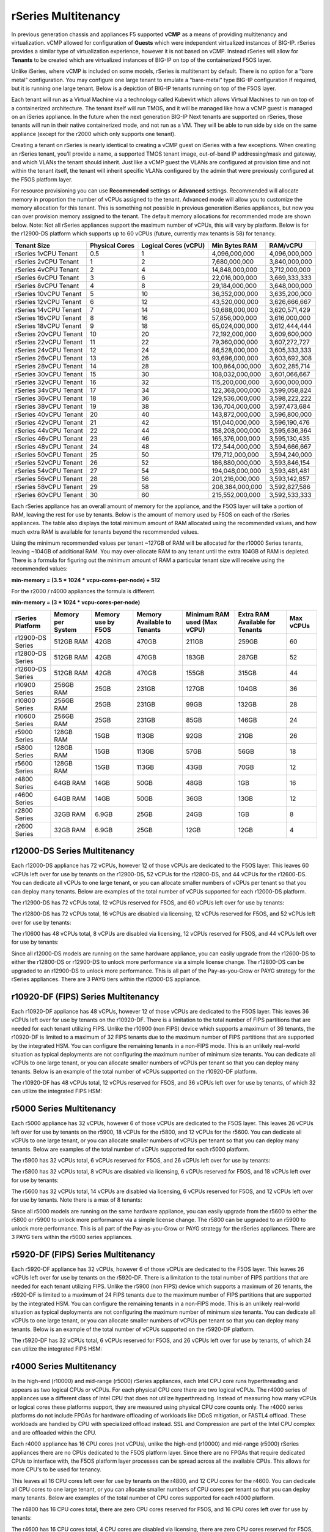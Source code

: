 ====================
rSeries Multitenancy
====================


In previous generation chassis and appliances F5 supported **vCMP** as a means of providing multitenancy and virtualization. vCMP allowed for configuration of **Guests** which were independent virtualized instances of BIG-IP. rSeries provides a similar type of virtualization experience, however it is not based on vCMP.  Instead rSeries will allow for **Tenants** to be created which are virtualized instances of BIG-IP on top of the containerized F5OS layer. 

Unlike iSeries, where vCMP is included on some models, rSeries is multitenant by default. There is no option for a “bare metal” configuration. You may configure one large tenant to emulate a “bare-metal” type BIG-IP configuration if required, but it is running one large tenant. Below is a depiction of BIG-IP tenants running on top of the F5OS layer. 

.. image:: images/rseries_multitenancy/image1.png
  :align: center
  :scale: 80%

Each tenant will run as a Virtual Machine via a technology called Kubevirt which allows Virtual Machines to run on top of a containerized architecture. The tenant itself will run TMOS, and it will be managed like how a vCMP guest is managed on an iSeries appliance. In the future when the next generation BIG-IP Next tenants are supported on rSeries, those tenants will run in their native containerized mode, and not run as a VM. They will be able to run side by side on the same appliance (except for the r2000 which only supports one tenant).

Creating a tenant on rSeries is nearly identical to creating a vCMP guest on iSeries with a few exceptions. When creating an rSeries tenant, you’ll provide a name, a supported TMOS tenant image, out-of-band IP addressing/mask and gateway, and which VLANs the tenant should inherit. Just like a vCMP guest the VLANs are configured at provision time and not within the tenant itself, the tenant will inherit specific VLANs configured by the admin that were previously configured at the F5OS platform layer.

.. image:: images/rseries_multitenancy/image2.png
  :align: center
  :scale: 70%

For resource provisioning you can use **Recommended** settings or **Advanced** settings. Recommended will allocate memory in proportion the number of vCPUs assigned to the tenant. Advanced mode will allow you to customize the memory allocation for this tenant. This is something not possible in previous generation iSeries appliances, but now you can over provision memory assigned to the tenant. The default memory allocations for recommended mode are shown below. Note: Not all rSeries appliances support the maximum number of vCPUs, this will vary by platform. Below is for the r12900-DS platform which supports up to 60 vCPUs (future, currently max tenants is 58) for tenancy.

+-----------------------+--------------------+--------------------------+-------------------+-----------------+
| **Tenant Size**       | **Physical Cores** | **Logical Cores (vCPU)** | **Min Bytes RAM** | **RAM/vCPU**    |
+=======================+====================+==========================+===================+=================+
| rSeries 1vCPU Tenant  | 0.5                |  1                       | 4,096,000,000     | 4,096,000,000   |
+-----------------------+--------------------+--------------------------+-------------------+-----------------+
| rSeries 2vCPU Tenant  | 1                  |  2                       | 7,680,000,000     | 3,840,000,000   |
+-----------------------+--------------------+--------------------------+-------------------+-----------------+
| rSeries 4vCPU Tenant  | 2                  |  4                       | 14,848,000,000    | 3,712,000,000   |
+-----------------------+--------------------+--------------------------+-------------------+-----------------+
| rSeries 6vCPU Tenant  | 3                  |  6                       | 22,016,000,000    | 3,669,333,333   |
+-----------------------+--------------------+--------------------------+-------------------+-----------------+
| rSeries 8vCPU Tenant  | 4                  |  8                       | 29,184,000,000    | 3,648,000,000   |
+-----------------------+--------------------+--------------------------+-------------------+-----------------+
| rSeries 10vCPU Tenant | 5                  |  10                      | 36,352,000,000    | 3,635,200,000   |
+-----------------------+--------------------+--------------------------+-------------------+-----------------+
| rSeries 12vCPU Tenant | 6                  |  12                      | 43,520,000,000    | 3,626,666,667   |
+-----------------------+--------------------+--------------------------+-------------------+-----------------+
| rSeries 14vCPU Tenant | 7                  |  14                      | 50,688,000,000    | 3,620,571,429   |
+-----------------------+--------------------+--------------------------+-------------------+-----------------+
| rSeries 16vCPU Tenant | 8                  |  16                      | 57,856,000,000    | 3,616,000,000   |
+-----------------------+--------------------+--------------------------+-------------------+-----------------+
| rSeries 18vCPU Tenant | 9                  |  18                      | 65,024,000,000    | 3,612,444,444   |
+-----------------------+--------------------+--------------------------+-------------------+-----------------+
| rSeries 20vCPU Tenant | 10                 |  20                      | 72,192,000,000    | 3,609,600,000   |
+-----------------------+--------------------+--------------------------+-------------------+-----------------+
| rSeries 22vCPU Tenant | 11                 |  22                      | 79,360,000,000    | 3,607,272,727   |
+-----------------------+--------------------+--------------------------+-------------------+-----------------+
| rSeries 24vCPU Tenant | 12                 |  24                      | 86,528,000,000    | 3,605,333,333   |
+-----------------------+--------------------+--------------------------+-------------------+-----------------+
| rSeries 26vCPU Tenant | 13                 |  26                      | 93,696,000,000    | 3,603,692,308   |
+-----------------------+--------------------+--------------------------+-------------------+-----------------+
| rSeries 28vCPU Tenant | 14                 |  28                      | 100,864,000,000   | 3,602,285,714   |
+-----------------------+--------------------+--------------------------+-------------------+-----------------+
| rSeries 30vCPU Tenant | 15                 |  30                      | 108,032,000,000   | 3,601,066,667   |
+-----------------------+--------------------+--------------------------+-------------------+-----------------+
| rSeries 32vCPU Tenant | 16                 |  32                      | 115,200,000,000   | 3,600,000,000   |
+-----------------------+--------------------+--------------------------+-------------------+-----------------+
| rSeries 34vCPU Tenant | 17                 |  34                      | 122,368,000,000   | 3,599,058,824   |
+-----------------------+--------------------+--------------------------+-------------------+-----------------+
| rSeries 36vCPU Tenant | 18                 |  36                      | 129,536,000,000   | 3,598,222,222   |
+-----------------------+--------------------+--------------------------+-------------------+-----------------+
| rSeries 38vCPU Tenant | 19                 |  38                      | 136,704,000,000   | 3,597,473,684   |
+-----------------------+--------------------+--------------------------+-------------------+-----------------+
| rSeries 40vCPU Tenant | 20                 |  40                      | 143,872,000,000   | 3,596,800,000   |
+-----------------------+--------------------+--------------------------+-------------------+-----------------+
| rSeries 42vCPU Tenant | 21                 |  42                      | 151,040,000,000   | 3,596,190,476   |
+-----------------------+--------------------+--------------------------+-------------------+-----------------+
| rSeries 44vCPU Tenant | 22                 |  44                      | 158,208,000,000   | 3,595,636,364   |
+-----------------------+--------------------+--------------------------+-------------------+-----------------+
| rSeries 46vCPU Tenant | 23                 |  46                      | 165,376,000,000   | 3,595,130,435   |
+-----------------------+--------------------+--------------------------+-------------------+-----------------+
| rSeries 48vCPU Tenant | 24                 |  48                      | 172,544,000,000   | 3,594,666,667   |
+-----------------------+--------------------+--------------------------+-------------------+-----------------+
| rSeries 50vCPU Tenant | 25                 |  50                      | 179,712,000,000   | 3,594,240,000   |
+-----------------------+--------------------+--------------------------+-------------------+-----------------+
| rSeries 52vCPU Tenant | 26                 |  52                      | 186,880,000,000   | 3,593,846,154   |
+-----------------------+--------------------+--------------------------+-------------------+-----------------+
| rSeries 54vCPU Tenant | 27                 |  54                      | 194,048,000,000   | 3,593,481,481   |
+-----------------------+--------------------+--------------------------+-------------------+-----------------+
| rSeries 56vCPU Tenant | 28                 |  56                      | 201,216,000,000   | 3,593,142,857   |
+-----------------------+--------------------+--------------------------+-------------------+-----------------+
| rSeries 58vCPU Tenant | 29                 |  58                      | 208,384,000,000   | 3,592,827,586   |
+-----------------------+--------------------+--------------------------+-------------------+-----------------+
| rSeries 60vCPU Tenant | 30                 |  60                      | 215,552,000,000   | 3,592,533,333   |
+-----------------------+--------------------+--------------------------+-------------------+-----------------+

Each rSeries appliance has an overall amount of memory for the appliance, and the F5OS layer will take a portion of RAM, leaving the rest for use by tenants. Below is the amount of memory used by F5OS on each of the rSeries appliances. The table also displays the total minimum amount of RAM allocated using the recommended values, and how much extra RAM is available for tenants beyond the recommended values.

Using the minimum recommended values per tenant ~127GB of RAM will be allocated for the r10000 Series tenants, leaving ~104GB of additional RAM. You may over-allocate RAM to any tenant until the extra 104GB of RAM is depleted. There is a formula for figuring out the minimum amount of RAM a particular tenant size will receive using the recommended values:

**min-memory = (3.5 * 1024 * vcpu-cores-per-node) + 512**

For the r2000 / r4000 appliances the formula is different.

**min-memory = (3 * 1024 * vcpu-cores-per-node)**


+-----------------------+-----------------------+-------------------------+----------------------------------+------------------------------------+---------------------------------------+--------------+
| **rSeries Platform**  | **Memory per System** | **Memory use by F5OS**  | **Memory Available to Tenants**  | **Minimum RAM used (Max vCPU)**    |  **Extra RAM Available for Tenants**  |  Max vCPUs   |
+=======================+=======================+=========================+==================================+====================================+=======================================+==============+
| r12900-DS Series      | 512GB RAM             | 42GB                    | 470GB                            | 211GB                              | 259GB                                 | 60           |
+-----------------------+-----------------------+-------------------------+----------------------------------+------------------------------------+---------------------------------------+--------------+
| r12800-DS Series      | 512GB RAM             | 42GB                    | 470GB                            | 183GB                              | 287GB                                 | 52           |
+-----------------------+-----------------------+-------------------------+----------------------------------+------------------------------------+---------------------------------------+--------------+
| r12600-DS Series      | 512GB RAM             | 42GB                    | 470GB                            | 155GB                              | 315GB                                 | 44           |
+-----------------------+-----------------------+-------------------------+----------------------------------+------------------------------------+---------------------------------------+--------------+
| r10900 Series         | 256GB RAM             | 25GB                    | 231GB                            | 127GB                              | 104GB                                 | 36           |
+-----------------------+-----------------------+-------------------------+----------------------------------+------------------------------------+---------------------------------------+--------------+
| r10800 Series         | 256GB RAM             | 25GB                    | 231GB                            | 99GB                               | 132GB                                 | 28           |
+-----------------------+-----------------------+-------------------------+----------------------------------+------------------------------------+---------------------------------------+--------------+
| r10600 Series         | 256GB RAM             | 25GB                    | 231GB                            | 85GB                               | 146GB                                 | 24           |
+-----------------------+-----------------------+-------------------------+----------------------------------+------------------------------------+---------------------------------------+--------------+
| r5900 Series          | 128GB RAM             | 15GB                    | 113GB                            | 92GB                               | 21GB                                  | 26           |
+-----------------------+-----------------------+-------------------------+----------------------------------+------------------------------------+---------------------------------------+--------------+
| r5800 Series          | 128GB RAM             | 15GB                    | 113GB                            | 57GB                               | 56GB                                  | 18           |
+-----------------------+-----------------------+-------------------------+----------------------------------+------------------------------------+---------------------------------------+--------------+
| r5600 Series          | 128GB RAM             | 15GB                    | 113GB                            | 43GB                               | 70GB                                  | 12           |
+-----------------------+-----------------------+-------------------------+----------------------------------+------------------------------------+---------------------------------------+--------------+
| r4800 Series          | 64GB RAM              | 14GB                    | 50GB                             | 48GB                               | 1GB                                   | 16           |
+-----------------------+-----------------------+-------------------------+----------------------------------+------------------------------------+---------------------------------------+--------------+
| r4600 Series          | 64GB RAM              | 14GB                    | 50GB                             | 36GB                               | 13GB                                  | 12           |
+-----------------------+-----------------------+-------------------------+----------------------------------+------------------------------------+---------------------------------------+--------------+
| r2800 Series          | 32GB RAM              | 6.9GB                   | 25GB                             | 24GB                               | 1GB                                   | 8            |
+-----------------------+-----------------------+-------------------------+----------------------------------+------------------------------------+---------------------------------------+--------------+
| r2600 Series          | 32GB RAM              | 6.9GB                   | 25GB                             | 12GB                               | 12GB                                  | 4            |
+-----------------------+-----------------------+-------------------------+----------------------------------+------------------------------------+---------------------------------------+--------------+



r12000-DS Series Multitenancy
==========================

Each r12000-DS appliance has 72 vCPUs, however 12 of those vCPUs are dedicated to the F5OS layer. This leaves 60 vCPUs left over for use by tenants on the r12900-DS, 52 vCPUs for the r12800-DS, and 44 vCPUs for the r12600-DS.  You can dedicate all vCPUs to one large tenant, or you can allocate smaller numbers of vCPUs per tenant so that you can deploy many tenants. Below are examples of the total number of vCPUs supported for each r12000-DS platform.

The r12900-DS has 72 vCPUs total, 12 vCPUs reserved for F5OS, and 60 vCPUs left over for use by tenants:


.. image:: images/rseries_performance_and_sizing/image10r12000.png
  :align: center
  :scale: 60%

The r12800-DS has 72 vCPUs total, 16 vCPUs are disabled via licensing, 12 vCPUs reserved for F5OS, and 52 vCPUs left over for use by tenants:

.. image:: images/rseries_performance_and_sizing/image11r12000.png
  :align: center
  :scale: 60%

The r10600 has 48 vCPUs total, 8 vCPUs are disabled via licensing, 12 vCPUs reserved for F5OS, and 44 vCPUs left over for use by tenants:  

.. image:: images/rseries_performance_and_sizing/image12r12000.png
  :align: center
  :scale: 60%

Since all r12000-DS models are running on the same hardware appliance, you can easily upgrade from the r12600-DS to either the r12800-DS or r12900-DS to unlock more performance via a simple license change. The r12800-DS can be upgraded to an r12900-DS to unlock more performance. This is all part of the Pay-as-you-Grow or PAYG strategy for the rSeries appliances. There are 3 PAYG tiers within the r12000-DS appliance.

r10920-DF (FIPS) Series Multitenancy
==========================

Each r10920-DF appliance has 48 vCPUs, however 12 of those vCPUs are dedicated to the F5OS layer. This leaves 36 vCPUs left over for use by tenants on the r10920-DF. There is a limitation to the total number of FIPS partitions that are needed for each tenant utilizing FIPS. Unlike the r10900 (non FIPS) device which supports a maximum of 36 tenants, the r10920-DF is limited to a maximum of 32 FIPS tenants due to the maximum number of FIPS partitions that are supported by the integrated HSM. You can configure the remaining tenants in a non-FIPS mode. This is an unlikely real-world situation as typical deployments are not configuring the maximum number of minimum size tenants. You can dedicate all vCPUs to one large tenant, or you can allocate smaller numbers of vCPUs per tenant so that you can deploy many tenants. Below is an example of the total number of vCPUs supported on the r10920-DF platform.

The r10920-DF has 48 vCPUs total, 12 vCPUs reserved for F5OS, and 36 vCPUs left over for use by tenants, of which 32 can utilize the integrated FIPS HSM:


.. image:: images/rseries_multitenancy/image-r10920-DF.png
  :align: center
  :scale: 60%

r5000 Series Multitenancy
==========================

Each r5000 appliance has 32 vCPUs, however 6 of those vCPUs are dedicated to the F5OS layer. This leaves 26 vCPUs left over for use by tenants on the r5900, 18 vCPUs for the r5800, and 12 vCPUs for the r5600.  You can dedicate all vCPUs to one large tenant, or you can allocate smaller numbers of vCPUs per tenant so that you can deploy many tenants. Below are examples of the total number of vCPUs supported for each r5000 platform.

The r5900 has 32 vCPUs total, 6 vCPUs reserved for F5OS, and 26 vCPUs left over for use by tenants:


.. image:: images/rseries_multitenancy/image6.png
  :align: center
  :scale: 80%

The r5800 has 32 vCPUs total, 8 vCPUs are disabled via licensing, 6 vCPUs reserved for F5OS, and 18 vCPUs left over for use by tenants:

.. image:: images/rseries_multitenancy/image7.png
  :align: center
  :scale: 40%

The r5600 has 32 vCPUs total, 14 vCPUs are disabled via licensing, 6 vCPUs reserved for F5OS, and 12 vCPUs left over for use by tenants. Note there is a max of 8 tenants:  

.. image:: images/rseries_multitenancy/image8.png
  :align: center
  :scale: 70%

Since all r5000 models are running on the same hardware appliance, you can easily upgrade from the r5600 to either the r5800 or r5900 to unlock more performance via a simple license change. The r5800 can be upgraded to an r5900 to unlock more performance. This is all part of the Pay-as-you-Grow or PAYG strategy for the rSeries appliances. There are 3 PAYG tiers within the r5000 series appliances.

r5920-DF (FIPS) Series Multitenancy
==========================

Each r5920-DF appliance has 32 vCPUs, however 6 of those vCPUs are dedicated to the F5OS layer. This leaves 26 vCPUs left over for use by tenants on the r5920-DF. There is a limitation to the total number of FIPS partitions that are needed for each tenant utilizing FIPS. Unlike the r5900 (non FIPS) device which supports a maximum of 26 tenants, the r5920-DF is limited to a maximum of 24 FIPS tenants due to the maximum number of FIPS partitions that are supported by the integrated HSM. You can configure the remaining tenants in a non-FIPS mode. This is an unlikely real-world situation as typical deployments are not configuring the maximum number of minimum size tenants. You can dedicate all vCPUs to one large tenant, or you can allocate smaller numbers of vCPUs per tenant so that you can deploy many tenants. Below is an example of the total number of vCPUs supported on the r5920-DF platform.

The r5920-DF has 32 vCPUs total, 6 vCPUs reserved for F5OS, and 26 vCPUs left over for use by tenants, of which 24 can utilize the integrated FIPS HSM:


.. image:: images/rseries_multitenancy/image-r5920-DF.png
  :align: center
  :scale: 60%

r4000 Series Multitenancy
==========================

In the high-end (r10000) and mid-range (r5000) rSeries appliances, each Intel CPU core runs hyperthreading and appears as two logical CPUs or vCPUs. For each physical CPU core there are two logical vCPUs. The r4000 series of appliances use a different class of Intel CPU that does not utilize hyperthreading. Instead of measuring how many vCPUs or logical cores these platforms support, they are measured using physical CPU core counts only. The r4000 series platforms do not include FPGAs for hardware offloading of workloads like DDoS mitigation, or FASTL4 offload. These workloads are handled by CPU with specialized offload instead. SSL and Compression are part of the Intel CPU complex and are offloaded within the CPU. 

Each r4000 appliance has 16 CPU cores (not vCPUs), unlike the high-end (r10000) and mid-range (r5000) rSeries appliances there are no CPUs dedicated to the F5OS platform layer. Since there are no FPGAs that require dedicated CPUs to interface with, the F5OS platform layer processes can be spread across all the available CPUs. This allows for more CPU's to be used for tenancy.

This leaves all 16 CPU cores left over for use by tenants on the r4800, and 12 CPU cores for the r4600. You can dedicate all CPU cores to one large tenant, or you can allocate smaller numbers of CPU cores per tenant so that you can deploy many tenants. Below are examples of the total number of CPU cores supported for each r4000 platform.

The r4800 has 16 CPU cores total, there are zero CPU cores reserved for F5OS, and 16 CPU cores left over for use by tenants:


.. image:: images/rseries_multitenancy/image9.png
  :align: center
  :scale: 70%

The r4600 has 16 CPU cores total, 4 CPU cores are disabled via licensing, there are zero CPU cores reserved for F5OS, and 12 CPU cores left over for use by tenants:

.. image:: images/rseries_multitenancy/image10.png
  :align: center
  :scale: 70%

Since all r4000 models are running on the same hardware appliance, you can easily upgrade from the r4600 to the r4800 to unlock more performance via a simple license change. This is all part of the Pay-as-you-Grow or PAYG strategy for the rSeries appliances. There are 2 PAYG tiers within the r4000 series appliances.


r2000 Series Multitenancy
==========================

In the high-end (r10000) and mid-range (r5000) rSeries appliances, each Intel CPU core runs hyperthreading and appears as two logical CPUs or vCPUs. For each physical CPU core there are two logical vCPUs. The r2000 series of appliances use a different class of Intel CPU that does not utilize hyperthreading. Instead of measuring how many vCPUs or logical cores these platforms support, they are measured using physical CPU core counts only. The r2000 series platforms do not include FPGA's for hardware offloading of workloads like DDoS mitigation, or FASTL4 offload. These workloads are handled by CPU with specialized offload instead. SSL and Compression are part of the Intel CPU complex and are offloaded within the CPU. 

Each r2000 appliance has 8 CPU cores (not vCPUs), unlike the high-end (r10000) and mid-range (r5000) rSeries appliances there are no CPUs dedicated to the F5OS platform layer. Since there are no FPGAs that require dedicated CPUs to interface with, the F5OS platform layer processes can be spread across all the available CPUs. This allows for more CPUs to be used for tenancy.

This leaves all 8 CPU cores left over for use by a single tenant on the r2800, and 4 CPU cores for the r2600. You can dedicate all CPU cores to one large tenant, or you can allocate smaller numbers of CPU cores per tenant. Below are examples of the total number of CPU cores supported for each r2000 platform.

The r2800 has 8 CPU cores total, there are zero CPU cores reserved for F5OS, and 8 CPU cores left over for use by the single tenant:


.. image:: images/rseries_multitenancy/image11.png
  :align: center
  :scale: 70%

The r2600 has 8 CPU cores total, 4 CPU cores are disabled via licensing, there are zero CPU cores reserved for F5OS, and 4 CPU cores left over for use by the single tenant:

.. image:: images/rseries_multitenancy/image12.png
  :align: center
  :scale: 70%

Since all r2000 models are running on the same hardware appliance, you can easily upgrade from the r2600 to the r2800 to unlock more performance via a simple license change. This is all part of the Pay-as-you-Grow or PAYG strategy for the rSeries appliances. There are 2 PAYG tiers within the r2000 series appliances.

Tenant Sizing
=============

Single vCPU (Skinny) tenants are supported on the r10000 and r5000 appliances, but that option is hidden under **Advanced** mode. This would allow for 36 single vCPU tenants per r10900 appliance, 28 tenants for the r10800, and 24 tenants for the r10600. For the r5000 platforms this would allow for 26 single vCPU tenants per r5900 appliance, 18 tenants for the r5800, however the r5600 supports a max of 8 tenants. While single vCPU tenants are supported, they are not recommended for most environments. This is because a single vCPU tenant is running on a single hyperthread, and performance of a single thread can be influenced by other services running on the other hyperthread of a CPU. Since this can lead to unpredictable behavior only a very lightly loaded LTM/DNS only type tenant should be considered for this option and ideally for non-production environments. As always proper sizing should be done to ensure the tenant has enough resources. 

Tenant States
=============

An rSeries tenant supports 3 states: (**Configured**, **Provisioned**, and **Deployed**):

**Configured**

- The tenant configuration exists on the appliance, but the tenant is not running, and no hardware resources (CPU, memory) are allocated to it. This is the initial state and the default.


**Provisioned**

- Moves the tenant into the Provisioned state, which causes the system to install the software, assign the tenant to nodes, and create virtual disks for the tenant on those nodes. If you choose this option, it takes a few minutes to complete the provisioning. The tenant does not run while in this state.

**Deployed**

- Changes the tenant to the Deployed state. The tenant is set up, resources are allocated to the tenant, the software is installed, and after those tasks are complete, the tenant is fully deployed and running. If you choose this option, it takes a few minutes to complete the deployment and bring up the system.


You may also configure **Crypto/Compression Acceleration**. This option is enabled by default, meaning the tenant will utilize and offload to crypto (SSL/TLS) and compression hardware, or it can be disabled meaning all crypto and compression will be done in software. It is highly recommended to use the default enabled option for best performance. 

In some previous generation hardware platforms, there is an option to configure an **SSL Mode** for vCMP guests. This option is not available in rSeries, and the behavior may be different:

If you currently utilize the SSL Mode feature where SSL resources can be **Dedicated, Shared, or Isolated** for each vCMP guest, this configuration option is not supported on rSeries at initial release. vCMP guests operate in the default shared mode meaning all guests get equal access to the shared SSL hardware resources. You may configure the SSL Mode to **dedicated** where SSL hardware resources are dedicated to a guest in proportion to the vCPUs assigned to a guest. You may also configure **none**, meaning all SSL processing is done in software.  
  
In rSeries there is no SSL Mode configuration option. By default, you may configure the **Crypto/Compression Acceleration** option when deploying an rSeries tenant. The choices are **enabled** or **disabled**. When enabled the system will assign SSL hardware resources in proportion to the number of vCPUs assigned to the tenant. This is conceptually like how SSL Mode **Dedicated** works on vCMP guests but not 100% the same implementation.  When disabled no SSL hardware resources are assigned to the tenant and all processing is done in software. An environment currently running in the default shared mode will now be running in a mode that essentially mimics the SSL Mode Dedicated. 

Lastly the tenant may be configured to support **Appliance Mode** which is a security option which disables root and bash access to the tenant.
